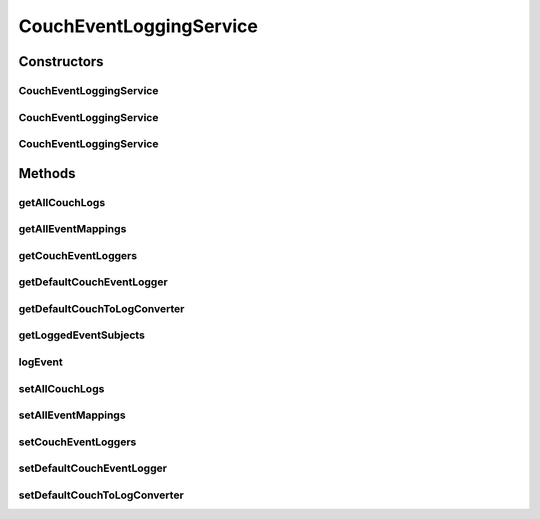 .. java:import:: org.motechproject.event MotechEvent

.. java:import:: org.motechproject.eventlogging.converter.impl DefaultCouchToLogConverter

.. java:import:: org.motechproject.eventlogging.domain CouchLogMappings

.. java:import:: org.motechproject.eventlogging.domain CouchLoggableEvent

.. java:import:: org.motechproject.eventlogging.domain KeyValue

.. java:import:: org.motechproject.eventlogging.domain LoggableEvent

.. java:import:: org.motechproject.eventlogging.domain MappingsJson

.. java:import:: org.motechproject.eventlogging.domain ParametersPresentEventFlag

.. java:import:: org.motechproject.eventlogging.loggers.impl CouchEventLogger

.. java:import:: org.motechproject.eventlogging.repository AllCouchLogs

.. java:import:: org.motechproject.eventlogging.repository AllEventMappings

.. java:import:: org.motechproject.eventlogging.service EventLoggingService

.. java:import:: org.springframework.beans.factory.annotation Autowired

.. java:import:: org.springframework.stereotype Service

.. java:import:: javax.annotation PostConstruct

.. java:import:: java.util ArrayList

.. java:import:: java.util Collections

.. java:import:: java.util HashSet

.. java:import:: java.util List

.. java:import:: java.util Map

.. java:import:: java.util Set

CouchEventLoggingService
========================

.. java:package:: org.motechproject.eventlogging.service.impl
   :noindex:

.. java:type:: @Service public class CouchEventLoggingService implements EventLoggingService

Constructors
------------
CouchEventLoggingService
^^^^^^^^^^^^^^^^^^^^^^^^

.. java:constructor:: public CouchEventLoggingService()
   :outertype: CouchEventLoggingService

CouchEventLoggingService
^^^^^^^^^^^^^^^^^^^^^^^^

.. java:constructor:: public CouchEventLoggingService(AllEventMappings allEventMappings)
   :outertype: CouchEventLoggingService

CouchEventLoggingService
^^^^^^^^^^^^^^^^^^^^^^^^

.. java:constructor:: public CouchEventLoggingService(List<CouchEventLogger> couchEventLoggers)
   :outertype: CouchEventLoggingService

Methods
-------
getAllCouchLogs
^^^^^^^^^^^^^^^

.. java:method:: public AllCouchLogs getAllCouchLogs()
   :outertype: CouchEventLoggingService

getAllEventMappings
^^^^^^^^^^^^^^^^^^^

.. java:method:: public AllEventMappings getAllEventMappings()
   :outertype: CouchEventLoggingService

getCouchEventLoggers
^^^^^^^^^^^^^^^^^^^^

.. java:method:: public List<CouchEventLogger> getCouchEventLoggers()
   :outertype: CouchEventLoggingService

getDefaultCouchEventLogger
^^^^^^^^^^^^^^^^^^^^^^^^^^

.. java:method:: public CouchEventLogger getDefaultCouchEventLogger()
   :outertype: CouchEventLoggingService

getDefaultCouchToLogConverter
^^^^^^^^^^^^^^^^^^^^^^^^^^^^^

.. java:method:: public DefaultCouchToLogConverter getDefaultCouchToLogConverter()
   :outertype: CouchEventLoggingService

getLoggedEventSubjects
^^^^^^^^^^^^^^^^^^^^^^

.. java:method:: @Override public Set<String> getLoggedEventSubjects()
   :outertype: CouchEventLoggingService

logEvent
^^^^^^^^

.. java:method:: @Override public void logEvent(MotechEvent event)
   :outertype: CouchEventLoggingService

setAllCouchLogs
^^^^^^^^^^^^^^^

.. java:method:: public void setAllCouchLogs(AllCouchLogs allCouchLogs)
   :outertype: CouchEventLoggingService

setAllEventMappings
^^^^^^^^^^^^^^^^^^^

.. java:method:: public void setAllEventMappings(AllEventMappings allEventMappings)
   :outertype: CouchEventLoggingService

setCouchEventLoggers
^^^^^^^^^^^^^^^^^^^^

.. java:method:: public void setCouchEventLoggers(List<CouchEventLogger> couchEventLoggers)
   :outertype: CouchEventLoggingService

setDefaultCouchEventLogger
^^^^^^^^^^^^^^^^^^^^^^^^^^

.. java:method:: public void setDefaultCouchEventLogger(CouchEventLogger defaultCouchEventLogger)
   :outertype: CouchEventLoggingService

setDefaultCouchToLogConverter
^^^^^^^^^^^^^^^^^^^^^^^^^^^^^

.. java:method:: public void setDefaultCouchToLogConverter(DefaultCouchToLogConverter defaultCouchToLogConverter)
   :outertype: CouchEventLoggingService

